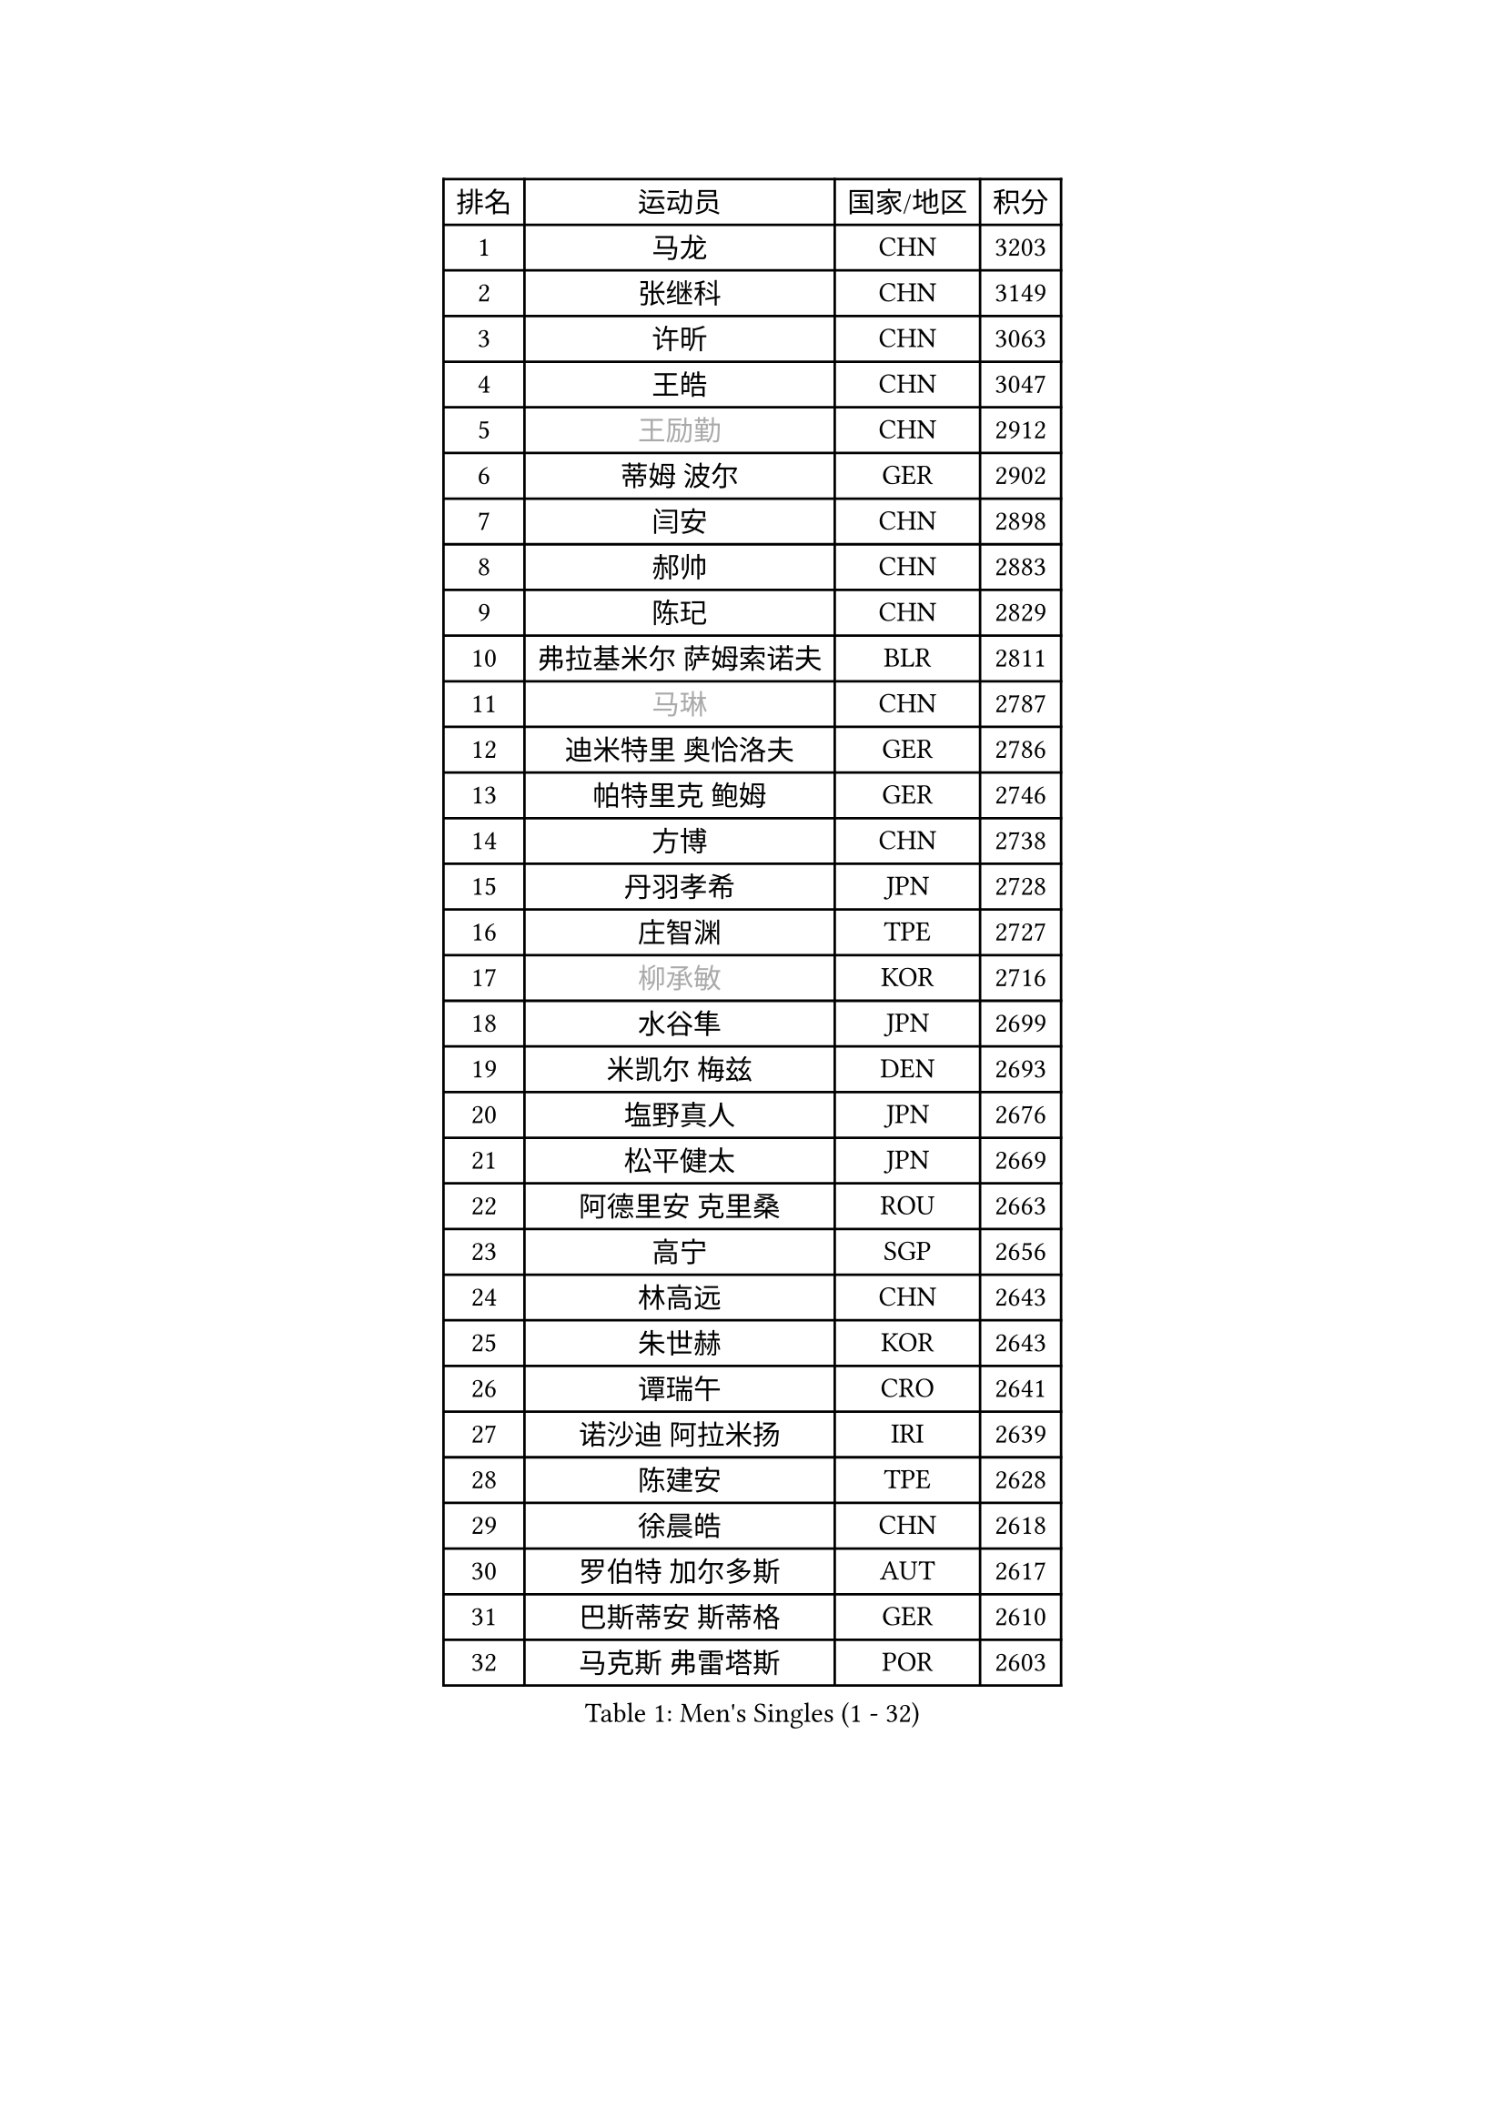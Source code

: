
#set text(font: ("Courier New", "NSimSun"))
#figure(
  caption: "Men's Singles (1 - 32)",
    table(
      columns: 4,
      [排名], [运动员], [国家/地区], [积分],
      [1], [马龙], [CHN], [3203],
      [2], [张继科], [CHN], [3149],
      [3], [许昕], [CHN], [3063],
      [4], [王皓], [CHN], [3047],
      [5], [#text(gray, "王励勤")], [CHN], [2912],
      [6], [蒂姆 波尔], [GER], [2902],
      [7], [闫安], [CHN], [2898],
      [8], [郝帅], [CHN], [2883],
      [9], [陈玘], [CHN], [2829],
      [10], [弗拉基米尔 萨姆索诺夫], [BLR], [2811],
      [11], [#text(gray, "马琳")], [CHN], [2787],
      [12], [迪米特里 奥恰洛夫], [GER], [2786],
      [13], [帕特里克 鲍姆], [GER], [2746],
      [14], [方博], [CHN], [2738],
      [15], [丹羽孝希], [JPN], [2728],
      [16], [庄智渊], [TPE], [2727],
      [17], [#text(gray, "柳承敏")], [KOR], [2716],
      [18], [水谷隼], [JPN], [2699],
      [19], [米凯尔 梅兹], [DEN], [2693],
      [20], [塩野真人], [JPN], [2676],
      [21], [松平健太], [JPN], [2669],
      [22], [阿德里安 克里桑], [ROU], [2663],
      [23], [高宁], [SGP], [2656],
      [24], [林高远], [CHN], [2643],
      [25], [朱世赫], [KOR], [2643],
      [26], [谭瑞午], [CRO], [2641],
      [27], [诺沙迪 阿拉米扬], [IRI], [2639],
      [28], [陈建安], [TPE], [2628],
      [29], [徐晨皓], [CHN], [2618],
      [30], [罗伯特 加尔多斯], [AUT], [2617],
      [31], [巴斯蒂安 斯蒂格], [GER], [2610],
      [32], [马克斯 弗雷塔斯], [POR], [2603],
    )
  )#pagebreak()

#set text(font: ("Courier New", "NSimSun"))
#figure(
  caption: "Men's Singles (33 - 64)",
    table(
      columns: 4,
      [排名], [运动员], [国家/地区], [积分],
      [33], [唐鹏], [HKG], [2601],
      [34], [周雨], [CHN], [2601],
      [35], [樊振东], [CHN], [2598],
      [36], [李廷佑], [KOR], [2589],
      [37], [金珉锡], [KOR], [2588],
      [38], [岸川圣也], [JPN], [2580],
      [39], [阿列克谢 斯米尔诺夫], [RUS], [2579],
      [40], [吴尚垠], [KOR], [2571],
      [41], [ZHAN Jian], [SGP], [2566],
      [42], [博扬 托基奇], [SLO], [2565],
      [43], [克里斯蒂安 苏斯], [GER], [2555],
      [44], [侯英超], [CHN], [2551],
      [45], [安德烈 加奇尼], [CRO], [2550],
      [46], [王臻], [CAN], [2542],
      [47], [LIVENTSOV Alexey], [RUS], [2539],
      [48], [CHO Eonrae], [KOR], [2537],
      [49], [蒂亚戈 阿波罗尼亚], [POR], [2536],
      [50], [帕纳吉奥迪斯 吉奥尼斯], [GRE], [2535],
      [51], [SALIFOU Abdel-Kader], [BEN], [2527],
      [52], [TAKAKIWA Taku], [JPN], [2523],
      [53], [李平], [QAT], [2521],
      [54], [亚历山大 希巴耶夫], [RUS], [2519],
      [55], [基里尔 斯卡奇科夫], [RUS], [2502],
      [56], [MATSUMOTO Cazuo], [BRA], [2499],
      [57], [吉田海伟], [JPN], [2492],
      [58], [卡林尼科斯 格林卡], [GRE], [2489],
      [59], [村松雄斗], [JPN], [2487],
      [60], [吉村真晴], [JPN], [2485],
      [61], [何志文], [ESP], [2484],
      [62], [张一博], [JPN], [2484],
      [63], [LIN Ju], [DOM], [2482],
      [64], [帕特里克 弗朗西斯卡], [GER], [2478],
    )
  )#pagebreak()

#set text(font: ("Courier New", "NSimSun"))
#figure(
  caption: "Men's Singles (65 - 96)",
    table(
      columns: 4,
      [排名], [运动员], [国家/地区], [积分],
      [65], [LI Ahmet], [TUR], [2478],
      [66], [LI Hu], [SGP], [2477],
      [67], [#text(gray, "尹在荣")], [KOR], [2467],
      [68], [沙拉特 卡马尔 阿昌塔], [IND], [2460],
      [69], [丁祥恩], [KOR], [2458],
      [70], [OYA Hidetoshi], [JPN], [2458],
      [71], [MONTEIRO Joao], [POR], [2450],
      [72], [陈卫星], [AUT], [2450],
      [73], [艾曼纽 莱贝松], [FRA], [2447],
      [74], [奥马尔 阿萨尔], [EGY], [2446],
      [75], [SVENSSON Robert], [SWE], [2445],
      [76], [约尔根 佩尔森], [SWE], [2444],
      [77], [金赫峰], [PRK], [2443],
      [78], [#text(gray, "JANG Song Man")], [PRK], [2443],
      [79], [詹斯 伦德奎斯特], [SWE], [2442],
      [80], [CHTCHETININE Evgueni], [BLR], [2441],
      [81], [KIM Junghoon], [KOR], [2441],
      [82], [TOSIC Roko], [CRO], [2439],
      [83], [维尔纳 施拉格], [AUT], [2438],
      [84], [TSUBOI Gustavo], [BRA], [2436],
      [85], [梁柱恩], [HKG], [2434],
      [86], [SIRUCEK Pavel], [CZE], [2432],
      [87], [MADRID Marcos], [MEX], [2431],
      [88], [GHOSH Soumyajit], [IND], [2431],
      [89], [斯特凡 菲格尔], [AUT], [2430],
      [90], [汪洋], [SVK], [2429],
      [91], [GERELL Par], [SWE], [2428],
      [92], [YIN Hang], [CHN], [2427],
      [93], [GORAK Daniel], [POL], [2427],
      [94], [JAKAB Janos], [HUN], [2425],
      [95], [利亚姆 皮切福德], [ENG], [2421],
      [96], [森园政崇], [JPN], [2417],
    )
  )#pagebreak()

#set text(font: ("Courier New", "NSimSun"))
#figure(
  caption: "Men's Singles (97 - 128)",
    table(
      columns: 4,
      [排名], [运动员], [国家/地区], [积分],
      [97], [李尚洙], [KOR], [2417],
      [98], [吉田雅己], [JPN], [2416],
      [99], [达米安 艾洛伊], [FRA], [2414],
      [100], [MACHADO Carlos], [ESP], [2413],
      [101], [VANG Bora], [TUR], [2411],
      [102], [卢文 菲鲁斯], [GER], [2409],
      [103], [克里斯坦 卡尔松], [SWE], [2408],
      [104], [MATSUDAIRA Kenji], [JPN], [2407],
      [105], [KANG Dongsoo], [KOR], [2405],
      [106], [乔纳森 格罗斯], [DEN], [2405],
      [107], [江天一], [HKG], [2403],
      [108], [张钰], [HKG], [2403],
      [109], [MACHI Asuka], [JPN], [2402],
      [110], [PATTANTYUS Adam], [HUN], [2399],
      [111], [斯蒂芬 门格尔], [GER], [2399],
      [112], [亚历山大 卡拉卡谢维奇], [SRB], [2395],
      [113], [CHEN Feng], [SGP], [2393],
      [114], [DURAN Marc], [ESP], [2390],
      [115], [MONTEIRO Thiago], [BRA], [2388],
      [116], [西蒙 高兹], [FRA], [2387],
      [117], [RUMGAY Gavin], [SCO], [2384],
      [118], [FLORAS Robert], [POL], [2384],
      [119], [上田仁], [JPN], [2379],
      [120], [佐兰 普里莫拉克], [CRO], [2378],
      [121], [DURANSPAHIC Admir], [BIH], [2377],
      [122], [WANG Zengyi], [POL], [2376],
      [123], [DEVOS Robin], [BEL], [2375],
      [124], [VLASOV Grigory], [RUS], [2372],
      [125], [LIU Song], [ARG], [2368],
      [126], [LAKEEV Vasily], [RUS], [2367],
      [127], [#text(gray, "KIM Song Nam")], [PRK], [2367],
      [128], [郑荣植], [KOR], [2367],
    )
  )
